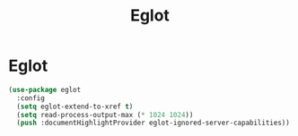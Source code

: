 #+TITLE: Eglot
#+PROPERTY: header-args      :tangle "../config-elisp/eglot.el"
* Eglot
#+BEGIN_SRC emacs-lisp
(use-package eglot
  :config
  (setq eglot-extend-to-xref t)
  (setq read-process-output-max (* 1024 1024))
  (push :documentHighlightProvider eglot-ignored-server-capabilities))
#+END_SRC
